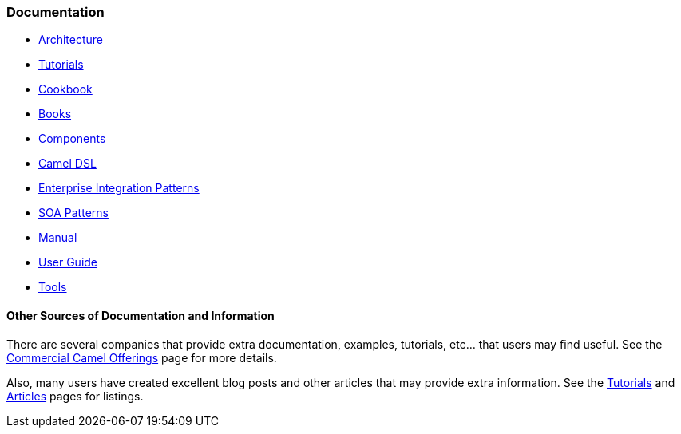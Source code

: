 [[ConfluenceContent]]
[[Documentation-Documentation]]
Documentation
~~~~~~~~~~~~~

* link:architecture.html[Architecture]
* link:tutorials.html[Tutorials]
* link:cookbook.html[Cookbook]
* link:books.html[Books]
* link:components.html[Components]
* link:camel-dsl.html[Camel DSL]
* link:enterprise-integration-patterns.html[Enterprise Integration
Patterns]
* link:soa-patterns.html[SOA Patterns]
* link:manual.html[Manual]
* link:user-guide.html[User Guide]
* link:tools.html[Tools]

[[Documentation-OtherSourcesofDocumentationandInformation]]
Other Sources of Documentation and Information
^^^^^^^^^^^^^^^^^^^^^^^^^^^^^^^^^^^^^^^^^^^^^^

There are several companies that provide extra documentation, examples,
tutorials, etc... that users may find useful. See the
link:commercial-camel-offerings.html[Commercial Camel Offerings] page
for more details.

Also, many users have created excellent blog posts and other articles
that may provide extra information. See the
link:tutorials.html[Tutorials] and link:articles.html[Articles] pages
for listings.
